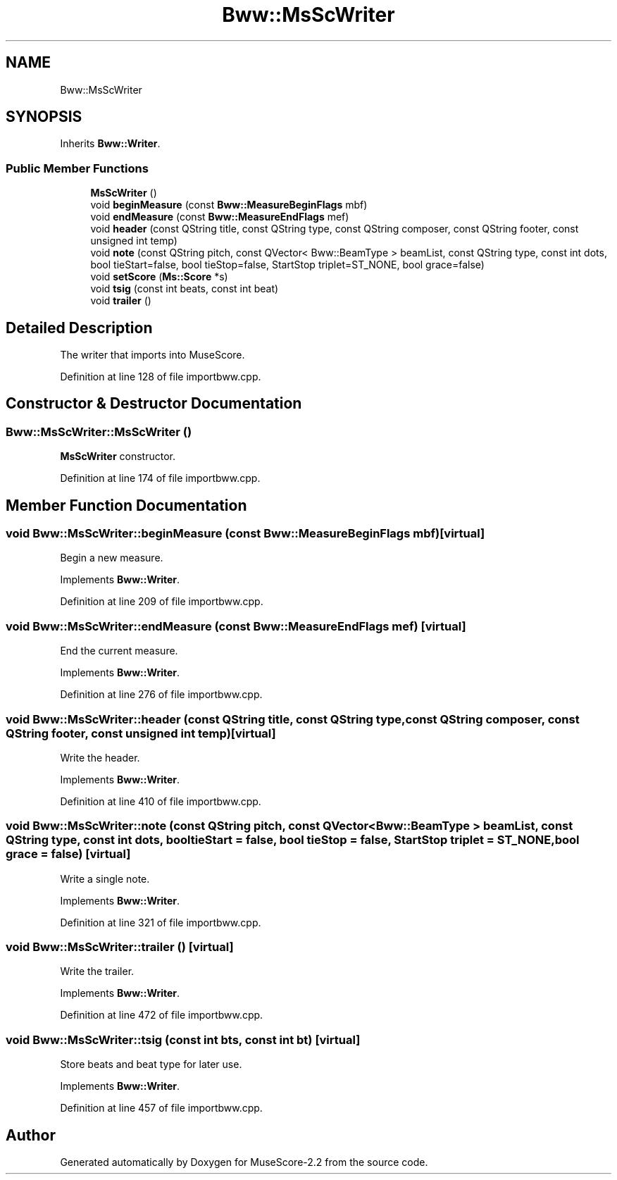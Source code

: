.TH "Bww::MsScWriter" 3 "Mon Jun 5 2017" "MuseScore-2.2" \" -*- nroff -*-
.ad l
.nh
.SH NAME
Bww::MsScWriter
.SH SYNOPSIS
.br
.PP
.PP
Inherits \fBBww::Writer\fP\&.
.SS "Public Member Functions"

.in +1c
.ti -1c
.RI "\fBMsScWriter\fP ()"
.br
.ti -1c
.RI "void \fBbeginMeasure\fP (const \fBBww::MeasureBeginFlags\fP mbf)"
.br
.ti -1c
.RI "void \fBendMeasure\fP (const \fBBww::MeasureEndFlags\fP mef)"
.br
.ti -1c
.RI "void \fBheader\fP (const QString title, const QString type, const QString composer, const QString footer, const unsigned int temp)"
.br
.ti -1c
.RI "void \fBnote\fP (const QString pitch, const QVector< Bww::BeamType > beamList, const QString type, const int dots, bool tieStart=false, bool tieStop=false, StartStop triplet=ST_NONE, bool grace=false)"
.br
.ti -1c
.RI "void \fBsetScore\fP (\fBMs::Score\fP *s)"
.br
.ti -1c
.RI "void \fBtsig\fP (const int beats, const int beat)"
.br
.ti -1c
.RI "void \fBtrailer\fP ()"
.br
.in -1c
.SH "Detailed Description"
.PP 
The writer that imports into MuseScore\&. 
.PP
Definition at line 128 of file importbww\&.cpp\&.
.SH "Constructor & Destructor Documentation"
.PP 
.SS "Bww::MsScWriter::MsScWriter ()"
\fBMsScWriter\fP constructor\&. 
.PP
Definition at line 174 of file importbww\&.cpp\&.
.SH "Member Function Documentation"
.PP 
.SS "void Bww::MsScWriter::beginMeasure (const \fBBww::MeasureBeginFlags\fP mbf)\fC [virtual]\fP"
Begin a new measure\&. 
.PP
Implements \fBBww::Writer\fP\&.
.PP
Definition at line 209 of file importbww\&.cpp\&.
.SS "void Bww::MsScWriter::endMeasure (const \fBBww::MeasureEndFlags\fP mef)\fC [virtual]\fP"
End the current measure\&. 
.PP
Implements \fBBww::Writer\fP\&.
.PP
Definition at line 276 of file importbww\&.cpp\&.
.SS "void Bww::MsScWriter::header (const QString title, const QString type, const QString composer, const QString footer, const unsigned int temp)\fC [virtual]\fP"
Write the header\&. 
.PP
Implements \fBBww::Writer\fP\&.
.PP
Definition at line 410 of file importbww\&.cpp\&.
.SS "void Bww::MsScWriter::note (const QString pitch, const QVector< Bww::BeamType > beamList, const QString type, const int dots, bool tieStart = \fCfalse\fP, bool tieStop = \fCfalse\fP, StartStop triplet = \fCST_NONE\fP, bool grace = \fCfalse\fP)\fC [virtual]\fP"
Write a single note\&. 
.PP
Implements \fBBww::Writer\fP\&.
.PP
Definition at line 321 of file importbww\&.cpp\&.
.SS "void Bww::MsScWriter::trailer ()\fC [virtual]\fP"
Write the trailer\&. 
.PP
Implements \fBBww::Writer\fP\&.
.PP
Definition at line 472 of file importbww\&.cpp\&.
.SS "void Bww::MsScWriter::tsig (const int bts, const int bt)\fC [virtual]\fP"
Store beats and beat type for later use\&. 
.PP
Implements \fBBww::Writer\fP\&.
.PP
Definition at line 457 of file importbww\&.cpp\&.

.SH "Author"
.PP 
Generated automatically by Doxygen for MuseScore-2\&.2 from the source code\&.
